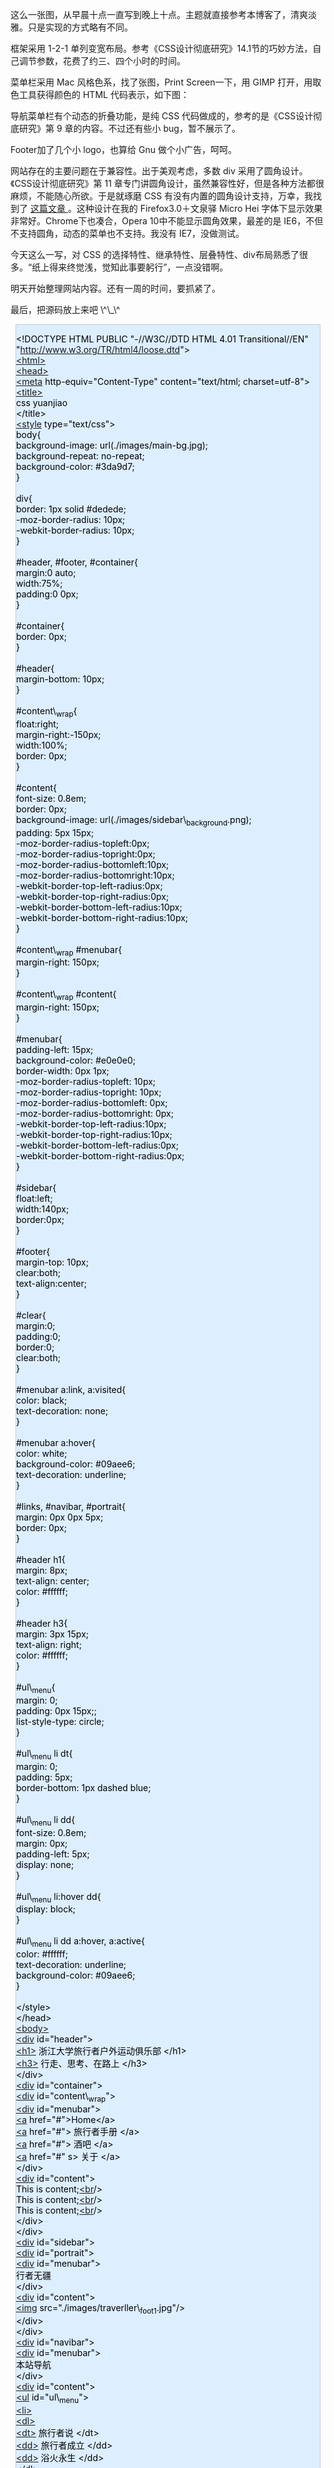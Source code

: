 [[/user_files/cnlox/Image/web/traverller/traverller_design.jpeg]]

这么一张图，从早晨十点一直写到晚上十点。主题就直接参考本博客了，清爽淡雅。只是实现的方式略有不同。

框架采用  1-2-1 单列变宽布局。参考《CSS设计彻底研究》14.1节的巧妙方法，自己调节参数，花费了约三、四个小时的时间。

菜单栏采用 Mac 风格色系，找了张图，Print
Screen一下，用 GIMP 打开，用取色工具获得颜色的 HTML 代码表示，如下图：

[[/user_files/cnlox/Image/web/traverller/gimp_color.jpeg]]

导航菜单栏有个动态的折叠功能，是纯 CSS 代码做成的，参考的是《CSS设计彻底研究》第 9 章的内容。不过还有些小 bug，暂不展示了。

Footer加了几个小 logo，也算给 Gnu 做个小广告，呵呵。

网站存在的主要问题在于兼容性。出于美观考虑，多数 div 采用了圆角设计。《CSS设计彻底研究》第 11 章专门讲圆角设计，虽然兼容性好，但是各种方法都很麻烦，不能随心所欲。于是就琢磨 CSS 有没有内置的圆角设计支持，万幸，我找到了  [[http://hi.baidu.com/%B9%FE%B5%CF%D7%C8/blog/item/9ff4b0a331e380a4cbefd001.html][ 这篇文章 ]]。这种设计在我的 Firefox3.0＋文泉驿 Micro
Hei 字体下显示效果非常好。Chrome下也凑合，Opera
10中不能显示圆角效果，最差的是 IE6，不但不支持圆角，动态的菜单也不支持。我没有 IE7，没做测试。

今天这么一写，对 CSS 的选择特性、继承特性、层叠特性、div布局熟悉了很多。“纸上得来终觉浅，觉知此事要躬行”，一点没错啊。

明天开始整理网站内容。还有一周的时间，要抓紧了。

最后，把源码放上来吧  \^\_\^ 

#+BEGIN_HTML
  <div class="hl_result">
#+END_HTML

#+BEGIN_HTML
  <div class="html4strict"
  style="border: 1px solid rgb(191, 208, 217); margin: 8px; padding: 0px; background: rgb(221, 238, 255) none repeat scroll 0% 0%; color: rgb(0, 0, 0); -moz-background-clip: -moz-initial; -moz-background-origin: -moz-initial; -moz-background-inline-policy: -moz-initial;">
#+END_HTML

<!DOCTYPE HTML PUBLIC "-//W3C//DTD HTML 4.01 Transitional//EN"
"http://www.w3.org/TR/html4/loose.dtd">\\
[[http://december.com/html/4/element/html.html][<html>]]\\
[[http://december.com/html/4/element/head.html][<head>]]\\
[[http://december.com/html/4/element/meta.html][<meta]]
http-equiv="Content-Type" content="text/html; charset=utf-8">\\
[[http://december.com/html/4/element/title.html][<title>]]\\
css yuanjiao\\
</title>\\
[[http://december.com/html/4/element/style.html][<style]]
type="text/css">\\
body{\\
background-image: url(./images/main-bg.jpg);\\
background-repeat: no-repeat;\\
background-color: #3da9d7;\\
}\\
\\
div{\\
border: 1px solid #dedede;\\
-moz-border-radius: 10px;\\
-webkit-border-radius: 10px;\\
}\\
\\
#header, #footer, #container{\\
margin:0 auto;\\
width:75%;\\
padding:0 0px;\\
}\\
\\
#container{\\
border: 0px;\\
}\\
\\
#header{\\
margin-bottom: 10px;\\
}\\
\\
#content\_wrap{\\
float:right;\\
margin-right:-150px;\\
width:100%;\\
border: 0px;\\
}\\
\\
#content{\\
font-size: 0.8em;\\
border: 0px;\\
background-image: url(./images/sidebar\_background.png);\\
padding: 5px 15px;\\
-moz-border-radius-topleft:0px;\\
-moz-border-radius-topright:0px;\\
-moz-border-radius-bottomleft:10px;\\
-moz-border-radius-bottomright:10px;\\
-webkit-border-top-left-radius:0px;\\
-webkit-border-top-right-radius:0px;\\
-webkit-border-bottom-left-radius:10px;\\
-webkit-border-bottom-right-radius:10px;\\
}\\
\\
#content\_wrap #menubar{\\
margin-right: 150px;\\
}\\
\\
#content\_wrap #content{\\
margin-right: 150px;\\
}\\
\\
#menubar{\\
padding-left: 15px;\\
background-color: #e0e0e0;\\
border-width: 0px 1px;\\
-moz-border-radius-topleft: 10px;\\
-moz-border-radius-topright: 10px;\\
-moz-border-radius-bottomleft: 0px;\\
-moz-border-radius-bottomright: 0px;\\
-webkit-border-top-left-radius:10px;\\
-webkit-border-top-right-radius:10px;\\
-webkit-border-bottom-left-radius:0px;\\
-webkit-border-bottom-right-radius:0px;\\
}\\
\\
#sidebar{\\
float:left;\\
width:140px;\\
border:0px;\\
}\\
\\
#footer{\\
margin-top: 10px;\\
clear:both;\\
text-align:center;\\
}\\
\\
#clear{\\
margin:0;\\
padding:0;\\
border:0;\\
clear:both;\\
}\\
\\
#menubar a:link, a:visited{\\
color: black;\\
text-decoration: none;\\
}\\
\\
#menubar a:hover{\\
color: white;\\
background-color: #09aee6;\\
text-decoration: underline;\\
}\\
\\
#links, #navibar, #portrait{\\
margin: 0px 0px 5px;\\
border: 0px;\\
}\\
\\
#header h1{\\
margin: 8px;\\
text-align: center;\\
color: #ffffff;\\
}\\
\\
#header h3{\\
margin: 3px 15px;\\
text-align: right;\\
color: #ffffff;\\
}\\
\\
#ul\_menu{\\
margin: 0;\\
padding: 0px 15px;;\\
list-style-type: circle;\\
}\\
\\
#ul\_menu li dt{\\
margin: 0;\\
padding: 5px;\\
border-bottom: 1px dashed blue;\\
}\\
\\
#ul\_menu li dd{\\
font-size: 0.8em;\\
margin: 0px;\\
padding-left: 5px;\\
display: none;\\
}\\
\\
#ul\_menu li:hover dd{\\
display: block;\\
}\\
\\
#ul\_menu li dd a:hover, a:active{\\
color: #ffffff;\\
text-decoration: underline;\\
background-color: #09aee6;\\
}\\
\\
</style>\\
</head>\\
[[http://december.com/html/4/element/body.html][<body>]]\\
[[http://december.com/html/4/element/div.html][<div]] id="header">\\
[[http://december.com/html/4/element/h1.html][<h1>]] 浙江大学旅行者户外运动俱乐部  </h1>\\
[[http://december.com/html/4/element/h3.html][<h3>]] 行走、思考、在路上  </h3>\\
</div>\\
[[http://december.com/html/4/element/div.html][<div]] id="container">\\
  [[http://december.com/html/4/element/div.html][<div]]
id="content\_wrap">\\
    [[http://december.com/html/4/element/div.html][<div]]
id="menubar">\\
      [[http://december.com/html/4/element/a.html][<a]]
href="#">Home</a>\\
      [[http://december.com/html/4/element/a.html][<a]]
href="#"> 旅行者手册  </a>\\
      [[http://december.com/html/4/element/a.html][<a]]
href="#"> 酒吧  </a>\\
      [[http://december.com/html/4/element/a.html][<a]] href="#"
s> 关于  </a>\\
    </div>\\
    [[http://december.com/html/4/element/div.html][<div]]
id="content">\\
      This is
content;[[http://december.com/html/4/element/br.html][<br]]/>\\
      This is
content;[[http://december.com/html/4/element/br.html][<br]]/>\\
      This is
content;[[http://december.com/html/4/element/br.html][<br]]/>\\
    </div>\\
  </div>\\
  [[http://december.com/html/4/element/div.html][<div]] id="sidebar">\\
    [[http://december.com/html/4/element/div.html][<div]]
id="portrait">\\
      [[http://december.com/html/4/element/div.html][<div]]
id="menubar">\\
         行者无疆  \\
      </div>\\
      [[http://december.com/html/4/element/div.html][<div]]
id="content">\\
      [[http://december.com/html/4/element/img.html][<img]]
src="./images/traverller\_foot1.jpg"/>\\
      </div>\\
    </div>\\
    [[http://december.com/html/4/element/div.html][<div]]
id="navibar">\\
      [[http://december.com/html/4/element/div.html][<div]]
id="menubar">\\
         本站导航  \\
      </div>\\
      [[http://december.com/html/4/element/div.html][<div]]
id="content">\\
        [[http://december.com/html/4/element/ul.html][<ul]]
id="ul\_menu">\\
          [[http://december.com/html/4/element/li.html][<li>]]\\
          [[http://december.com/html/4/element/dl.html][<dl>]]\\
          
 [[http://december.com/html/4/element/dt.html][<dt>]] 旅行者说  </dt>\\
          
 [[http://december.com/html/4/element/dd.html][<dd>]] 旅行者成立  </dd>\\
          
 [[http://december.com/html/4/element/dd.html][<dd>]] 浴火永生  </dd>\\
          </dl>\\
          </li>\\
          [[http://december.com/html/4/element/li.html][<li>]]\\
          [[http://december.com/html/4/element/dl.html][<dl>]]\\
          
 [[http://december.com/html/4/element/dt.html][<dt>]] 单车天涯  </dt>\\
          
 [[http://december.com/html/4/element/dd.html][<dd>]] 进藏日记  </dd>\\
          </dl>\\
          </li>\\
          [[http://december.com/html/4/element/li.html][<li>]]\\
          [[http://december.com/html/4/element/dl.html][<dl>]]\\
          
 [[http://december.com/html/4/element/dt.html][<dt>]] 骑行手记  </dt>\\
          
 [[http://december.com/html/4/element/dd.html][<dd>]] 如何洗车  </dd>\\
          
 [[http://december.com/html/4/element/dd.html][<dd>]] 爬坡要点  </dd>\\
          </dl>\\
          </li>\\
          [[http://december.com/html/4/element/li.html][<li>]]\\
          [[http://december.com/html/4/element/dl.html][<dl>]]\\
          
 [[http://december.com/html/4/element/dt.html][<dt>]] 勇者竟攀  </dt>\\
          
 [[http://december.com/html/4/element/dd.html][<dd>]] 攀岩知识  </dt>\\
          </dl>\\
          </li>\\
          [[http://december.com/html/4/element/li.html][<li>]]\\
          [[http://december.com/html/4/element/dl.html][<dl>]]\\
          
 [[http://december.com/html/4/element/dt.html][<dt>]] 驴行天下  </dt>\\
          
 [[http://december.com/html/4/element/dd.html][<dd>]] 徒步攻略  </dd>\\
          </dl>\\
          </li>\\
          [[http://december.com/html/4/element/li.html][<li>]]\\
          [[http://december.com/html/4/element/dl.html][<dl>]]\\
          
 [[http://december.com/html/4/element/dt.html][<dt>]] 行吟游唱  </dt>\\
          
 [[http://december.com/html/4/element/dd.html][<dd>]] 骑马挎枪走天下  </dd>\\
          
 [[http://december.com/html/4/element/dd.html][<dd>]] 旅行的意义  </dd>\\
          </dl>\\
          </li>\\
          [[http://december.com/html/4/element/li.html][<li>]]\\
          [[http://december.com/html/4/element/dl.html][<dl>]]\\
          
 [[http://december.com/html/4/element/dt.html][<dt>]] 技术装备  </dt>\\
          
 [[http://december.com/html/4/element/dd.html][<dd>]] 单车装备大全  </dd>\\
          
 [[http://december.com/html/4/element/dd.html][<dd>]]shimano 系列介绍  </dd>\\
          
 [[http://december.com/html/4/element/dd.html][<dd>]]sram 介绍  </dd>\\
          </dl>\\
          </li>\\
          [[http://december.com/html/4/element/li.html][<li>]]\\
          [[http://december.com/html/4/element/dl.html][<dl>]]\\
          
 [[http://december.com/html/4/element/dt.html][<dt>]] 布袋事件  </dt>\\
          
 [[http://december.com/html/4/element/dd.html][<dd>]] 布袋其人  </dd>\\
          
 [[http://december.com/html/4/element/dd.html][<dd>]] 事情经过  </dd>\\
          
 [[http://december.com/html/4/element/dd.html][<dd>]] 社会帮助  </dd>\\
          
 [[http://december.com/html/4/element/dd.html][<dd>]] 布袋现状  </dd>\\
          </dl>\\
          </li>\\
          [[http://december.com/html/4/element/li.html][<li>]]\\
          [[http://december.com/html/4/element/dl.html][<dl>]]\\
          
 [[http://december.com/html/4/element/dt.html][<dt>]] 医疗知识  </dt>\\
          
 [[http://december.com/html/4/element/dd.html][<dd>]] 膝盖保养  </dd>\\
          
 [[http://december.com/html/4/element/dd.html][<dd>]] 高原反应  </dd>\\
          </dl>\\
          </li>\\
          [[http://december.com/html/4/element/li.html][<li>]]\\
          [[http://december.com/html/4/element/dl.html][<dl>]]\\
          
 [[http://december.com/html/4/element/dt.html][<dt>]] 户外资源  </dt>\\
          
 [[http://december.com/html/4/element/dd.html][<dd>]] 网络资源  </dd>\\
          
 [[http://december.com/html/4/element/dd.html][<dd>]] 杭州本地  </dd>\\
          
 [[http://december.com/html/4/element/dd.html][<dd>]] 书籍资源  </dd>\\
          </dl>\\
          </li>\\
          [[http://december.com/html/4/element/li.html][<li>]]\\
          [[http://december.com/html/4/element/dl.html][<dl>]]\\
          
 [[http://december.com/html/4/element/dt.html][<dt>]] 会长感悟  </dt>\\
          
 [[http://december.com/html/4/element/dd.html][<dd>]] 冻冻  </dd>\\
          
 [[http://december.com/html/4/element/dd.html][<dd>]] 巫婆  </dd>\\
          
 [[http://december.com/html/4/element/dd.html][<dd>]]cnlox</dd>\\
          </dl>\\
          </li>  \\
        </ul>\\
      </div>\\
    </div>\\
    [[http://december.com/html/4/element/div.html][<div]] id="links">\\
      [[http://december.com/html/4/element/div.html][<div]]
id="menubar">\\
         友情链接  \\
      </div>\\
      [[http://december.com/html/4/element/div.html][<div]]
id="content">\\
        [[http://december.com/html/4/element/ul.html][<ul]]
id="ul\_menu">\\
          [[http://december.com/html/4/element/li.html][<li>]]\\
          [[http://december.com/html/4/element/dl.html][<dl>]]\\
          
 [[http://december.com/html/4/element/dt.html][<dt>]] 校内资源  </dt>\\
          
 [[http://december.com/html/4/element/dd.html][<dd>]][[http://december.com/html/4/element/a.html][<a]]\\
              href="http://www.cc98.org/list.asp?boardid=147&page=1"\\
              target="\_blank"> 行者无疆  </a></dd>\\
          
 [[http://december.com/html/4/element/dd.html][<dd>]][[http://december.com/html/4/element/a.html][<a]]
href="http://www.zju88.org/agent/board.do?name=Bicycle&mode=0&page=0"
target="\_blank">88Bicycle</a></dd>\\
          </dl>\\
          </li>\\
          [[http://december.com/html/4/element/li.html][<li>]]\\
          [[http://december.com/html/4/element/dl.html][<dl>]]\\
          
 [[http://december.com/html/4/element/dt.html][<dt>]] 单车天下  </dt>\\
          
 [[http://december.com/html/4/element/dd.html][<dd>]][[http://december.com/html/4/element/a.html][<a]]
href="http://www.chinabike.net" target="\_blank">Chinabike</a></dd>\\
          
 [[http://december.com/html/4/element/dd.html][<dd>]][[http://december.com/html/4/element/a.html][<a]]
href="http://www.hzbike.com" target="\_blank"> 骑行网  hzbike</a></dd>\\
          
 [[http://december.com/html/4/element/dd.html][<dd>]][[http://december.com/html/4/element/a.html][<a]]
href="http://www.biketo.com" target="\_blank"> 自行车旅行网  </a></dd>\\
          </dl>\\
          </li>\\
          [[http://december.com/html/4/element/li.html][<li>]]\\
          [[http://december.com/html/4/element/dl.html][<dl>]]\\
          
 [[http://december.com/html/4/element/dt.html][<dt>]] 徒步登山  </dt>\\
          
 [[http://december.com/html/4/element/dd.html][<dd>]][[http://december.com/html/4/element/a.html][<a]]
href="http://www.8264.com" target="\_blank">8264 户外资料网  </a></dd>\\
          
 [[http://december.com/html/4/element/dd.html][<dd>]][[http://december.com/html/4/element/a.html][<a]]
href="http://www.chinawalking.net.cn"\\
              target="\_blank"> 中国徒步网  </a></dd>\\
          </dl>\\
          </li>\\
          [[http://december.com/html/4/element/li.html][<li>]]\\
          [[http://december.com/html/4/element/dl.html][<dl>]]\\
          
 [[http://december.com/html/4/element/dt.html][<dt>]] 贴心工具  </dt>\\
          
 [[http://december.com/html/4/element/dd.html][<dd>]][[http://december.com/html/4/element/a.html][<a]]
href="http://www.ctrip.com" target="\_blank"> 携程旅行网  </a></dd>\\
          
 [[http://december.com/html/4/element/dd.html][<dd>]][[http://december.com/html/4/element/a.html][<a]]
href="http://maps.google.cn" target="\_blank">Google 地图  </a></dd>\\
          
 [[http://december.com/html/4/element/dd.html][<dd>]][[http://december.com/html/4/element/a.html][<a]]
href="http://shenghuo.google.cn/shenghuo/"
target="\_blank">Google 生活  </a></dd>\\
          
 [[http://december.com/html/4/element/dd.html][<dd>]][[http://december.com/html/4/element/a.html][<a]]
href="http://www.weather.com.cn/" target="\_blank"> 天气预报  </a></dd>\\
          </dl>\\
          </li>\\
          [[http://december.com/html/4/element/li.html][<li>]]\\
          [[http://december.com/html/4/element/dl.html][<dl>]]\\
          
 [[http://december.com/html/4/element/dt.html][<dt>]] 友情合作  </dt>\\
          
 [[http://december.com/html/4/element/dd.html][<dd>]][[http://december.com/html/4/element/a.html][<a]]
href="http://www.51outdoor.com" target="\_blank"> 天择户外  </a></dd>\\
          
 [[http://december.com/html/4/element/dd.html][<dd>]][[http://december.com/html/4/element/a.html][<a]]
href="http://www.lvyouzhi.com" target="\_blank"> 旅游志 </a></dd>\\
          </dl>\\
          </li>\\
        </ul>\\
      </div>\\
    </div>\\
  </div>\\
  [[http://december.com/html/4/element/div.html][<div]] id="clear">\\
  </div> \\
</div>\\
[[http://december.com/html/4/element/div.html][<div]] id="footer">\\
  [[http://december.com/html/4/element/a.html][<a]]
href="http://www.gnu.org/software/emacs/" target="\_blank">\\
  [[http://december.com/html/4/element/img.html][<img]]
src="./images/emacs\_logo.jpg" width="32px"/>\\
  </a>\\
  [[http://december.com/html/4/element/a.html][<a]]
href="http://www.ubuntu.org.cn/" target="\_blank">\\
  [[http://december.com/html/4/element/img.html][<img]]
src="./images/ubuntu\_logo.jpg" width="32px"/>\\
  </a>\\
  [[http://december.com/html/4/element/a.html][<a]]
href="http://www.mozillaonline.com/" target="\_blank">\\
  [[http://december.com/html/4/element/img.html][<img]]
src="./images/firefox\_logo.jpg" width="32px"/>\\
  </a>\\
  [[http://december.com/html/4/element/a.html][<a]]
href="http://www.w3china.org" target="\_blank">\\
  [[http://december.com/html/4/element/img.html][<img]]
src="./images/w3c\_logo.jpg" width="32px"/>\\
  </a>\\
</div>\\
\\
</body>\\
</html>

#+BEGIN_HTML
  </div>
#+END_HTML

#+BEGIN_HTML
  </div>
#+END_HTML
